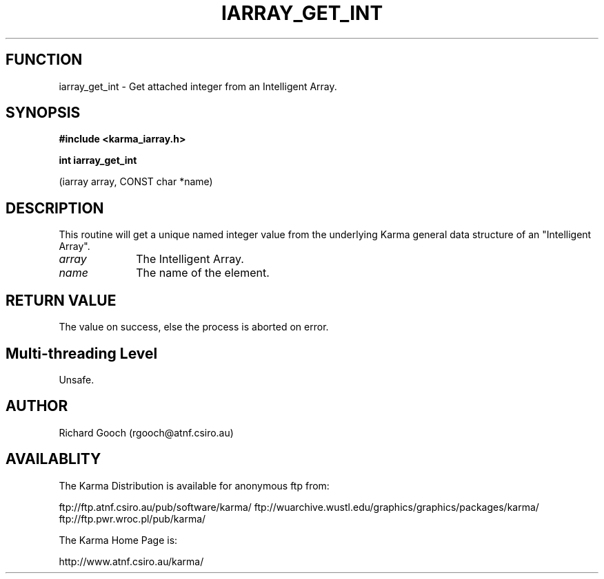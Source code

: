 .TH IARRAY_GET_INT 3 "14 Aug 2006" "Karma Distribution"
.SH FUNCTION
iarray_get_int \- Get attached integer from an Intelligent Array.
.SH SYNOPSIS
.B #include <karma_iarray.h>
.sp
.B int iarray_get_int
.sp
(iarray array, CONST char *name)
.SH DESCRIPTION
This routine will get a unique named integer value from the
underlying Karma general data structure of an "Intelligent Array".
.IP \fIarray\fP 1i
The Intelligent Array.
.IP \fIname\fP 1i
The name of the element.
.SH RETURN VALUE
The value on success, else the process is aborted on error.
.SH Multi-threading Level
Unsafe.
.SH AUTHOR
Richard Gooch (rgooch@atnf.csiro.au)
.SH AVAILABLITY
The Karma Distribution is available for anonymous ftp from:

ftp://ftp.atnf.csiro.au/pub/software/karma/
ftp://wuarchive.wustl.edu/graphics/graphics/packages/karma/
ftp://ftp.pwr.wroc.pl/pub/karma/

The Karma Home Page is:

http://www.atnf.csiro.au/karma/
